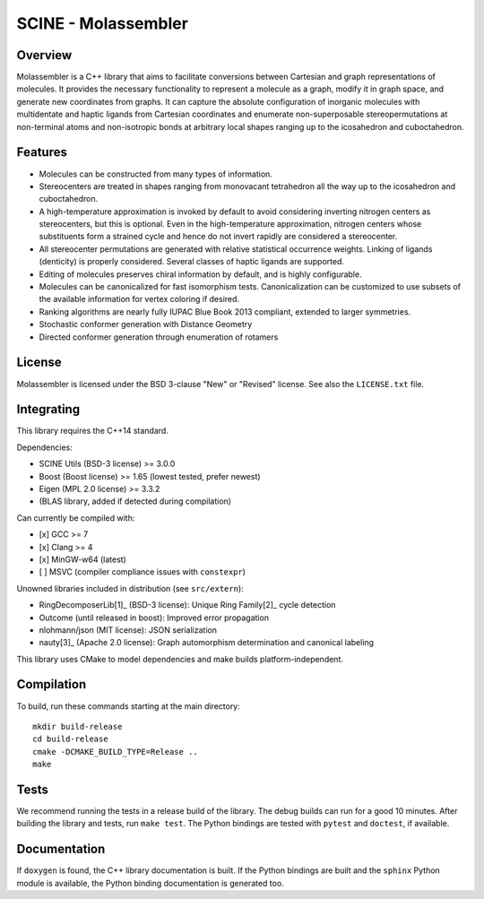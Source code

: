 ====================
SCINE - Molassembler
====================

Overview
========

Molassembler is a C++ library that aims to facilitate conversions between
Cartesian and graph representations of molecules. It provides the necessary
functionality to represent a molecule as a graph, modify it in graph space, and
generate new coordinates from graphs. It can capture the absolute configuration
of inorganic molecules with multidentate and haptic ligands from Cartesian
coordinates and enumerate non-superposable stereopermutations at non-terminal
atoms and non-isotropic bonds at arbitrary local shapes ranging up to the
icosahedron and cuboctahedron.

Features
========

- Molecules can be constructed from many types of information.
- Stereocenters are treated in shapes ranging from monovacant tetrahedron all
  the way up to the icosahedron and cuboctahedron.
- A high-temperature approximation is invoked by default to avoid considering
  inverting nitrogen centers as stereocenters, but this is optional. Even in
  the high-temperature approximation, nitrogen centers whose substituents
  form a strained cycle and hence do not invert rapidly are considered a
  stereocenter.
- All stereocenter permutations are generated with relative statistical
  occurrence weights. Linking of ligands (denticity) is properly considered.
  Several classes of haptic ligands are supported.
- Editing of molecules preserves chiral information by default, and is highly
  configurable.
- Molecules can be canonicalized for fast isomorphism tests. Canonicalization
  can be customized to use subsets of the available information for vertex
  coloring if desired.
- Ranking algorithms are nearly fully IUPAC Blue Book 2013 compliant, extended
  to larger symmetries.
- Stochastic conformer generation with Distance Geometry
- Directed conformer generation through enumeration of rotamers

License
=======

Molassembler is licensed under the BSD 3-clause "New" or "Revised" license. See
also the ``LICENSE.txt`` file.

Integrating
===========

This library requires the C++14 standard.

Dependencies:

- SCINE Utils (BSD-3 license) >= 3.0.0
- Boost (Boost license) >= 1.65 (lowest tested, prefer newest)
- Eigen (MPL 2.0 license) >= 3.3.2
- (BLAS library, added if detected during compilation)

Can currently be compiled with:

- [x] GCC >= 7
- [x] Clang >= 4
- [x] MinGW-w64 (latest)
- [ ] MSVC (compiler compliance issues with ``constexpr``)

Unowned libraries included in distribution (see ``src/extern``):

- RingDecomposerLib[1]_ (BSD-3 license): Unique Ring Family[2]_ cycle detection
- Outcome (until released in boost): Improved error propagation
- nlohmann/json (MIT license): JSON serialization
- nauty[3]_ (Apache 2.0 license): Graph automorphism determination and canonical labeling

This library uses CMake to model dependencies and make builds
platform-independent.

Compilation
===========

To build, run these commands starting at the main directory::

    mkdir build-release
    cd build-release
    cmake -DCMAKE_BUILD_TYPE=Release ..
    make

Tests
=====

We recommend running the tests in a release build of the library. The debug
builds can run for a good 10 minutes. After building the library and tests,
run ``make test``. The Python bindings are tested with ``pytest`` and ``doctest``,
if available.


Documentation
=============

If ``doxygen`` is found, the C++ library documentation is built. If the Python
bindings are built and the ``sphinx`` Python module is available, the Python
binding documentation is generated too.


.. [1]: Flachsenberg, F.; Andresen, N.; Rarey, M. RingDecomposerLib: An
        Open-Source implementation of Unique Ring Families and Other Cycle Bases. J.
        Chem. Inf. Model., 2017, 57 (2), pp 122–126

.. [2]: Kolodzik, A.; Urbaczek, S.; Rarey, M. Unique Ring Families: A Chemically
        Meaningful Description of Molecular Ring Topologies. J. Chem. Inf. Model.,
        2012, 52 (8), pp 2013–2021

.. [3]: McKay, Brendan D.; Adolfo Piperno. Practical graph isomorphism, II.
        J. Symb. Comput., 2014, 60, pp 94-112.
